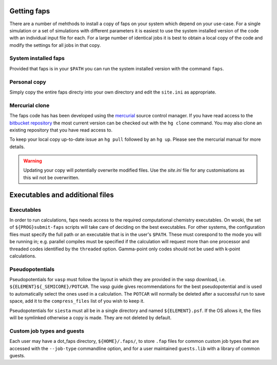 .. _installation:

============
Getting faps
============

There are a number of mehthods to install a copy of faps on your system
which depend on your use-case. For a single simulation or a set of
simulations with different parameters it is easiest to use the system
installed version of the code with an individual input file for each.
For a large number of identical jobs it is best to obtain a local copy
of the code and modify the settings for all jobs in that copy.

---------------------
System installed faps
---------------------

Provided that faps is in your ``$PATH`` you can run the system installed
version with the command ``faps``.


-------------
Personal copy
-------------

Simply copy the entire faps directy into your own directory and edit the
``site.ini`` as appropriate.


---------------
Mercurial clone
---------------

The faps code has has been developed using the `mercurial
<http://mercurial.selenic.com/>`_ source control manager. If you have
read access to the `bitbucket repository
<https://bitbucket.org/tdaff/automation>`_ the most current version can
be checked out with the ``hg clone`` command. You may also clone an
existing repository that you have read access to.

To keep your local copy up-to-date issue an ``hg pull`` followed by an
``hg up``. Please see the mercurial manual for more details.

.. warning::
   Updating your copy will potentially overwrite modified files. Use the
   `site.ini` file for any customisations as this wil not be
   overwritten.


================================
Executables and additional files
================================

-----------
Executables
-----------

In order to run calculations, faps needs access to the required
computational chemistry executables. On wooki, the set of
``${PROG}submit-faps`` scripts will take care of deciding on the best
executables. For other systems, the configuration flies must specify the
full path or an executable that is in the user's ``$PATH``. These must
corespond to the mode you will be running in; e.g. parallel compiles
must be specified if the calculation will request more than one
processor and threaded codes identified by the ``threaded`` option.
Gamma-point only codes should not be used with k-point calculations.

----------------
Pseudopotentials
----------------

Pseudopotentials for ``vasp`` must follow the layout in which they are
provided in the vasp download, i.e. ``${ELEMENT}${_SEMICORE}/POTCAR``.
The vasp guide gives recommendations for the best pseudopotential and is
used to automatically select the ones used in a calculation. The
``POTCAR`` will normally be deleted after a successful run to save
space, add it to the ``compress_files`` list of you wish to keep it.

Pseudopotentials for ``siesta`` must all be in a single directory and
named ``${ELEMENT}.psf``. If the OS allows it, the files will be
symlinked otherwise a copy is made. They are not deleted by default.

---------------------------
Custom job types and guests
---------------------------

Each user may have a dot_faps directory, ``${HOME}/.faps/``, to store
``.fap`` files for common custom job types that are accessed with the
``--job-type`` commandline option, and for a user maintained
``guests.lib`` with a library of common guests.
